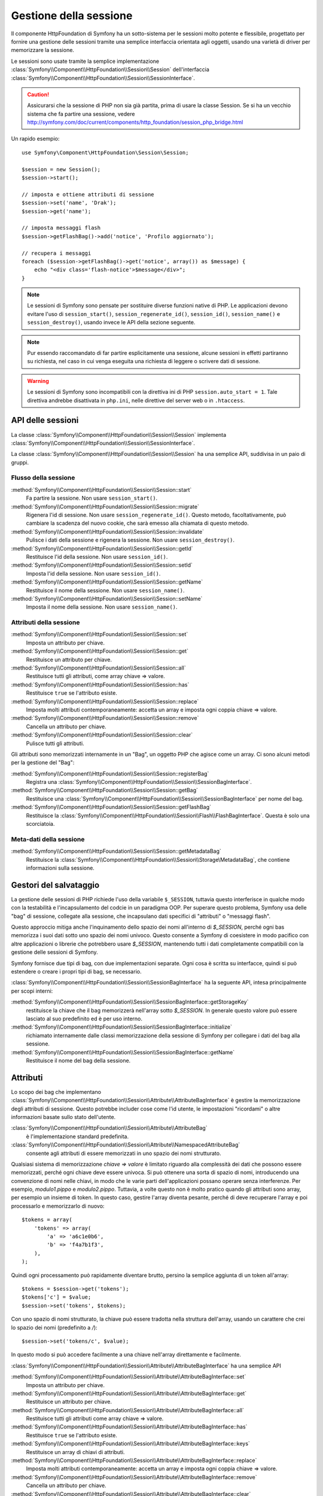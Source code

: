 .. index::
   single: HTTP
   single: HttpFoundation, Sessioni

Gestione della sessione
=======================

Il componente HttpFoundation di Symfony ha un sotto-sistema per le sessioni molto potente
e flessibile, progettato per fornire una gestione delle sessioni tramite una semplice
interfaccia orientata agli oggetti, usando una varietà di driver per memorizzare la sessione.

Le sessioni sono usate tramite la semplice implementazione :class:`Symfony\\Component\\HttpFoundation\\Session\\Session`
dell'interfaccia :class:`Symfony\\Component\\HttpFoundation\\Session\\SessionInterface`.

.. caution::

    Assicurarsi che la sessione di PHP non sia già partita, prima di usare la classe Session.
    Se si ha un vecchio sistema che fa partire una sessione, vedere
    http://symfony.com/doc/current/components/http_foundation/session_php_bridge.html

Un rapido esempio::

    use Symfony\Component\HttpFoundation\Session\Session;

    $session = new Session();
    $session->start();

    // imposta e ottiene attributi di sessione
    $session->set('name', 'Drak');
    $session->get('name');

    // imposta messaggi flash
    $session->getFlashBag()->add('notice', 'Profilo aggiornato');

    // recupera i messaggi
    foreach ($session->getFlashBag()->get('notice', array()) as $message) {
        echo "<div class='flash-notice'>$message</div>";
    }

.. note::

    Le sessioni di Symfony sono pensate per sostituire diverse funzioni native di PHP.
    Le applicazioni devono evitare l'uso di ``session_start()``, ``session_regenerate_id()``,
    ``session_id()``, ``session_name()`` e ``session_destroy()``, usando invece
    le API della sezione seguente.

.. note::

    Pur essendo raccomandato di far partire esplicitamente una sessione, alcune sessioni
    in effetti partiranno su richiesta, nel caso in cui venga eseguita una richiesta di
    leggere o scrivere dati di sessione.

.. warning::

    Le sessioni di Symfony sono incompatibili con la direttiva ini di PHP ``session.auto_start = 1``.
    Tale direttiva andrebbe disattivata in ``php.ini``, nelle direttive del server web
    o in ``.htaccess``.

API delle sessioni
~~~~~~~~~~~~~~~~~~

La classe :class:`Symfony\\Component\\HttpFoundation\\Session\\Session` implementa
:class:`Symfony\\Component\\HttpFoundation\\Session\\SessionInterface`.

La classe :class:`Symfony\\Component\\HttpFoundation\\Session\\Session` ha una semplice API,
suddivisa in un paio di gruppi.

Flusso della sessione
.....................

:method:`Symfony\\Component\\HttpFoundation\\Session\\Session::start`
    Fa partire la sessione. Non usare ``session_start()``.

:method:`Symfony\\Component\\HttpFoundation\\Session\\Session::migrate`
    Rigenera l'id di sessione. Non usare ``session_regenerate_id()``.
    Questo metodo, facoltativamente, può cambiare la scadenza del nuovo cookie, che sarà
    emesso alla chiamata di questo metodo.

:method:`Symfony\\Component\\HttpFoundation\\Session\\Session::invalidate`
    Pulisce i dati della sessione e rigenera la sessione. Non usare ``session_destroy()``.

:method:`Symfony\\Component\\HttpFoundation\\Session\\Session::getId`
    Restituisce l'id della sessione. Non usare ``session_id()``.

:method:`Symfony\\Component\\HttpFoundation\\Session\\Session::setId`
    Imposta l'id della sessione. Non usare ``session_id()``.

:method:`Symfony\\Component\\HttpFoundation\\Session\\Session::getName`
    Restituisce il nome della sessione. Non usare ``session_name()``.

:method:`Symfony\\Component\\HttpFoundation\\Session\\Session::setName`
    Imposta il nome della sessione. Non usare ``session_name()``.

Attributi della sessione
........................

:method:`Symfony\\Component\\HttpFoundation\\Session\\Session::set`
    Imposta un attributo per chiave.

:method:`Symfony\\Component\\HttpFoundation\\Session\\Session::get`
    Restituisce un attributo per chiave.

:method:`Symfony\\Component\\HttpFoundation\\Session\\Session::all`
    Restituisce tutti gli attributi, come array chiave => valore.

:method:`Symfony\\Component\\HttpFoundation\\Session\\Session::has`
    Restituisce ``true`` se l'attributo esiste.

:method:`Symfony\\Component\\HttpFoundation\\Session\\Session::replace`
    Imposta molti attributi contemporaneamente: accetta un array e imposta ogni coppia chiave => valore.

:method:`Symfony\\Component\\HttpFoundation\\Session\\Session::remove`
    Cancella un attributo per chiave.

:method:`Symfony\\Component\\HttpFoundation\\Session\\Session::clear`
    Pulisce tutti gli attributi.

Gli attributi sono memorizzati internamente in un "Bag", un oggetto PHP che agisce come
un array. Ci sono alcuni metodi per la gestione del "Bag":

:method:`Symfony\\Component\\HttpFoundation\\Session\\Session::registerBag`
    Registra una :class:`Symfony\\Component\\HttpFoundation\\Session\\SessionBagInterface`.

:method:`Symfony\\Component\\HttpFoundation\\Session\\Session::getBag`
    Restituisce una :class:`Symfony\\Component\\HttpFoundation\\Session\\SessionBagInterface` per
    nome del bag.

:method:`Symfony\\Component\\HttpFoundation\\Session\\Session::getFlashBag`
    Restituisce la :class:`Symfony\\Component\\HttpFoundation\\Session\\Flash\\FlashBagInterface`.
    Questa è solo una scorciatoia.

Meta-dati della sessione
........................

:method:`Symfony\\Component\\HttpFoundation\\Session\\Session::getMetadataBag`
    Restituisce la :class:`Symfony\\Component\\HttpFoundation\\Session\\Storage\MetadataBag`,
    che contiene informazioni sulla sessione.

Gestori del salvataggio
~~~~~~~~~~~~~~~~~~~~~~~

La gestione delle sessioni di PHP richiede l'uso della variabile ``$_SESSION``,
tuttavia questo interferisce in qualche modo con la testabilità e l'incapsulamento del codcie
in un paradigma OOP. Per superare questo problema, Symfony usa delle "bag" di sessione, collegate
alla sessione, che incapsulano dati specifici di "attributi" o "messaggi flash".

Questo approccio mitiga anche l'inquinamento dello spazio dei nomi all'interno di `$_SESSION`,
perché ogni bas memorizza i suoi dati sotto uno spazio dei nomi univoco.
Questo consente a Symfony di coesistere in modo pacifico con altre applicazioni o librerie
che potrebbero usare `$_SESSION`, mantenendo tutti i dati completamente compatibili
con la gestione delle sessioni di Symfony.

Symfony fornisce due tipi di bag, con due implementazioni separate.
Ogni cosa è scritta su interfacce, quindi si può estendere o creare i propri tipi di
bag, se necessario.

:class:`Symfony\\Component\\HttpFoundation\\Session\\SessionBagInterface` ha la
seguente API, intesa principalmente per scopi interni:

:method:`Symfony\\Component\\HttpFoundation\\Session\\SessionBagInterface::getStorageKey`
    restituisce la chiave che il bag memorizzerà nell'array sotto `$_SESSION`.
    In generale questo valore può essere lasciato al suo predefinito ed è per uso interno.

:method:`Symfony\\Component\\HttpFoundation\\Session\\SessionBagInterface::initialize`
    richiamato internamente dalle classi memorizzazione della sessione di Symfony per collegare
    i dati del bag alla sessione.

:method:`Symfony\\Component\\HttpFoundation\\Session\\SessionBagInterface::getName`
    Restituisce il nome del bag della sessione.

Attributi
~~~~~~~~~

Lo scopo dei bag che implementano :class:`Symfony\\Component\\HttpFoundation\\Session\\Attribute\\AttributeBagInterface`
è gestire la memorizzazione degli attributi di sessione. Questo potrebbe includer cose come l'id utente,
le impostazioni "ricordami" o altre informazioni basate sullo stato dell'utente.

:class:`Symfony\\Component\\HttpFoundation\\Session\\Attribute\\AttributeBag`
    è l'implementazione standard predefinita.

:class:`Symfony\\Component\\HttpFoundation\\Session\\Attribute\\NamespacedAttributeBag`
    consente agli attributi di essere memorizzati in uno spazio dei nomi strutturato.

Qualsiasi sistema di memorizzazione `chiave => valore` è limitato riguardo alla complessità
dei dati che possono essere memorizzati, perché ogni chiave deve essere univoca. Si può ottenere
una sorta di spazio di nomi, introducendo una convenzione di nomi nelle chiavi, in modo che
le varie parti dell'applicazioni possano operare senza interferenze. Per esempio, `modulo1.pippo`
e `modulo2.pippo`. Tuttavia, a volte questo non è molto pratico quando gli attributi sono
array, per esempio un insieme di token. In questo caso, gestire l'array diventa pesante,
perché di deve recuperare l'array e poi processarlo e memorizzarlo di
nuovo::

    $tokens = array(
        'tokens' => array(
            'a' => 'a6c1e0b6',
            'b' => 'f4a7b1f3',
        ),
    );

Quindi ogni processamento può rapidamente diventare brutto, persino la semplice aggiunta
di un token all'array::

    $tokens = $session->get('tokens');
    $tokens['c'] = $value;
    $session->set('tokens', $tokens);

Con uno spazio di nomi strutturato, la chiave può essere tradotta nella struttura
dell'array, usando un carattere che crei lo spazio dei nomi (predefinito a `/`)::

    $session->set('tokens/c', $value);

In questo modo si può accedere facilmente a una chiave nell'array direttamente e facilmente.

:class:`Symfony\\Component\\HttpFoundation\\Session\\Attribute\\AttributeBagInterface`
ha una semplice API

:method:`Symfony\\Component\\HttpFoundation\\Session\\Attribute\\AttributeBagInterface::set`
    Imposta un attributo per chiave.

:method:`Symfony\\Component\\HttpFoundation\\Session\\Attribute\\AttributeBagInterface::get`
    Restituisce un attributo per chiave.

:method:`Symfony\\Component\\HttpFoundation\\Session\\Attribute\\AttributeBagInterface::all`
    Restituisce tutti gli attributi come array chiave => valore.

:method:`Symfony\\Component\\HttpFoundation\\Session\\Attribute\\AttributeBagInterface::has`
    Restituisce ``true`` se l'attributo esiste.

:method:`Symfony\\Component\\HttpFoundation\\Session\\Attribute\\AttributeBagInterface::keys`
    Restituisce un array di chiavi di attributi.

:method:`Symfony\\Component\\HttpFoundation\\Session\\Attribute\\AttributeBagInterface::replace`
    Imposta molti attributi contemporaneamente: accetta un array e imposta ogni coppia chiave => valore.

:method:`Symfony\\Component\\HttpFoundation\\Session\\Attribute\\AttributeBagInterface::remove`
    Cancella un attributo per chiave.

:method:`Symfony\\Component\\HttpFoundation\\Session\\Attribute\\AttributeBagInterface::clear`
    Pulisce il bag.

Messaggi flash
~~~~~~~~~~~~~~

Lo scopo di :class:`Symfony\\Component\\HttpFoundation\\Session\\Flash\\FlashBagInterface`
è fornire un modo di impostare e recuperare messaggi basati sulla sessione.
Il flusso dei messaggi flash di solito è impostarli in una richiesta e mostrarli dopo
il rinvio di una pagina. Per esempio, un utente invia un form che esegue un controllore
che aggiorna un dato e dopo il processo il controllore rinvia o alla pagina di
aggiornamento o a quella di errore. I messaggi flash impostati nella pagina precedente
sarebbero mostrati immediatamente nella pagina successiva.
Tuttavia questa è solo una possibile applicazione per i messaggi flash.

:class:`Symfony\\Component\\HttpFoundation\\Session\\Flash\\AutoExpireFlashBag`
    con questa implementazione, i messaggi impostati in una pagina saranno disponibili
    per essere mostrati sono al caricamento della pagina successiva. Tali messaggi
    scadranno automaticamente, che siano stati recuperati o meno.

:class:`Symfony\\Component\\HttpFoundation\\Session\\Flash\\FlashBag`
    con questa implementazione, i messaggi rimarranno i sessione finché non saranno
    esplicitamente recuperati o rimossi. Questo rende possibile l'utilizzo della
    cache ESI.

:class:`Symfony\\Component\\HttpFoundation\\Session\\Flash\\FlashBagInterface`
ha una semplice API

:method:`Symfony\\Component\\HttpFoundation\\Session\\Flash\\FlashBagInterface::add`
    aggiunge un messaggio flash alla pila del tipo specificato.

:method:`Symfony\\Component\\HttpFoundation\\Session\\Flash\\FlashBagInterface::set`
    imposta i flash per tipo. Questo metodo accetta sia messaggi singoli come stringa,
    che messaggi multipli come array.

:method:`Symfony\\Component\\HttpFoundation\\Session\\Flash\\FlashBagInterface::get`
    restituisce i flash per tipo e cancella tali flash dal bag.

:method:`Symfony\\Component\\HttpFoundation\\Session\\Flash\\FlashBagInterface::setAll`
    imposta tutti i flash, accetta un array di array con chiavi ``tipo => array(messaggi)``.

:method:`Symfony\\Component\\HttpFoundation\\Session\\Flash\\FlashBagInterface::all`
    restituisce tutti i flash (come array di array con chiavi) e cancella i flash dal bag.

:method:`Symfony\\Component\\HttpFoundation\\Session\\Flash\\FlashBagInterface::peek`
    restituisce i flash per tipo (sola lettura).

:method:`Symfony\\Component\\HttpFoundation\\Session\\Flash\\FlashBagInterface::peekAll`
    restituisce tutti i flash (sola lettura) come array di array con chiavi.

:method:`Symfony\\Component\\HttpFoundation\\Session\\Flash\\FlashBagInterface::has`
    restituisce ``true`` se il tipo esiste, ``false`` altrimenti.

:method:`Symfony\\Component\\HttpFoundation\\Session\\Flash\\FlashBagInterface::keys`
    restituisce un array di tipi di flash memorizzati.

:method:`Symfony\\Component\\HttpFoundation\\Session\\Flash\\FlashBagInterface::clear`
    pulisce il bag.

Solitamente, per applicazioni semplici basta avere un solo messaggio flash per
tipo, per esempio una nota di conferma dopo l'invio di un form. Tuttavia,
i messaggi flash sono memorizzati in un array per ``$type``, il che vuol dire che
l'applicazione può inviare più messaggi di un dato tipo. Questo consente l'uso dell'API
per messaggi più complessi.

Esempi di impostazioni di flash multipli::

    use Symfony\Component\HttpFoundation\Session\Session;

    $session = new Session();
    $session->start();

    // aggiunge i messaggi flash
    $session->getFlashBag()->add(
        'warning',
        'Il file di config è scrivibile, dovrebbe essere in sola lettura'
    );
    $session->getFlashBag()->add('error', 'Aggiornamento del nome fallito');
    $session->getFlashBag()->add('error', 'Un altro errore');

Si potrebbero mostrare i messaggi in questo modo:

Semplice, mostra un tipo di messaggio::

    // mostra avvertimenti
    foreach ($session->getFlashBag()->get('warning', array()) as $message) {
        echo '<div class="flash-warning">'.$message.'</div>';
    }

    // mostra errori
    foreach ($session->getFlashBag()->get('error', array()) as $message) {
        echo '<div class="flash-error">'.$message.'</div>';
    }

Metodo compatto per processare la visualizzazione di tutti i flash in un colpo solo::

    foreach ($session->getFlashBag()->all() as $type => $messages) {
        foreach ($messages as $message) {
            echo '<div class="flash-'.$type.'">'.$message.'</div>';
        }
    }
